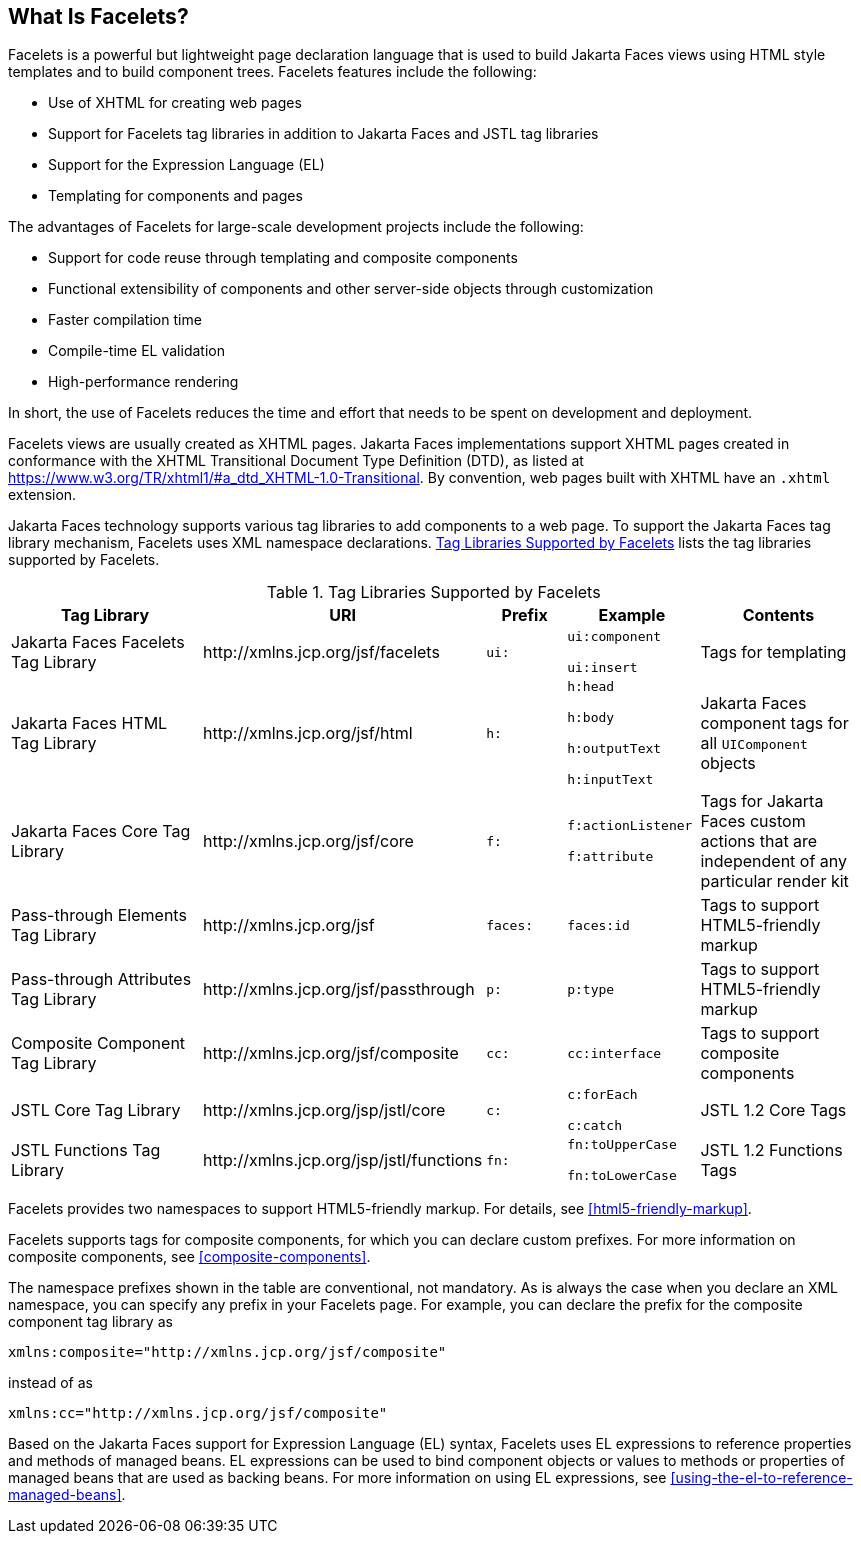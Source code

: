 == What Is Facelets?

Facelets is a powerful but lightweight page declaration language that is used to build Jakarta Faces views using HTML style templates and to build component trees.
Facelets features include the following:

* Use of XHTML for creating web pages

* Support for Facelets tag libraries in addition to Jakarta Faces and JSTL tag libraries

* Support for the Expression Language (EL)

* Templating for components and pages

The advantages of Facelets for large-scale development projects include the following:

* Support for code reuse through templating and composite components

* Functional extensibility of components and other server-side objects through customization

* Faster compilation time

* Compile-time EL validation

* High-performance rendering

In short, the use of Facelets reduces the time and effort that needs to be spent on development and deployment.

Facelets views are usually created as XHTML pages.
Jakarta Faces implementations support XHTML pages created in conformance with the XHTML Transitional Document Type Definition (DTD), as listed at https://www.w3.org/TR/xhtml1/#a_dtd_XHTML-1.0-Transitional[^].
By convention, web pages built with XHTML have an `.xhtml` extension.

Jakarta Faces technology supports various tag libraries to add components to a web page.
To support the Jakarta Faces tag library mechanism, Facelets uses XML namespace declarations.
<<tag-libraries-supported-by-facelets>> lists the tag libraries supported by Facelets.

[[tag-libraries-supported-by-facelets]]
.Tag Libraries Supported by Facelets
[width="99%",cols="25%,25%,10%,15%,20%"]
|===
|Tag Library |URI |Prefix |Example |Contents

|Jakarta Faces Facelets Tag Library |\http://xmlns.jcp.org/jsf/facelets |`ui:` | `ui:component`

`ui:insert` |Tags for templating

|Jakarta Faces HTML Tag Library |\http://xmlns.jcp.org/jsf/html |`h:` |`h:head`

`h:body`

`h:outputText`

`h:inputText` |Jakarta Faces component tags for all `UIComponent` objects

|Jakarta Faces Core Tag Library |\http://xmlns.jcp.org/jsf/core |`f:` | `f:actionListener`

`f:attribute` |Tags for Jakarta Faces custom actions that are independent of any particular render kit

|Pass-through Elements Tag Library |\http://xmlns.jcp.org/jsf |`faces:` |`faces:id` |Tags to support HTML5-friendly markup

|Pass-through Attributes Tag Library |\http://xmlns.jcp.org/jsf/passthrough |`p:` |`p:type` |Tags to support HTML5-friendly markup

|Composite Component Tag Library |\http://xmlns.jcp.org/jsf/composite |`cc:` |`cc:interface` |Tags to support composite components

|JSTL Core Tag Library |\http://xmlns.jcp.org/jsp/jstl/core |`c:` |`c:forEach`

`c:catch` |JSTL 1.2 Core Tags

|JSTL Functions Tag Library |\http://xmlns.jcp.org/jsp/jstl/functions |`fn:` |`fn:toUpperCase`

`fn:toLowerCase` |JSTL 1.2 Functions Tags
|===

Facelets provides two namespaces to support HTML5-friendly markup.
For details, see <<html5-friendly-markup>>.

Facelets supports tags for composite components, for which you can declare custom prefixes.
For more information on composite components, see <<composite-components>>.

The namespace prefixes shown in the table are conventional, not mandatory.
As is always the case when you declare an XML namespace, you can specify any prefix in your Facelets page.
For example, you can declare the prefix for the composite component tag library as

----
xmlns:composite="http://xmlns.jcp.org/jsf/composite"
----

instead of as

----
xmlns:cc="http://xmlns.jcp.org/jsf/composite"
----

Based on the Jakarta Faces support for Expression Language (EL) syntax, Facelets uses EL expressions to reference properties and methods of managed beans.
EL expressions can be used to bind component objects or values to methods or properties of managed beans that are used as backing beans.
For more information on using EL expressions, see <<using-the-el-to-reference-managed-beans>>.
